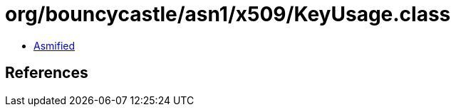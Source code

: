 = org/bouncycastle/asn1/x509/KeyUsage.class

 - link:KeyUsage-asmified.java[Asmified]

== References

